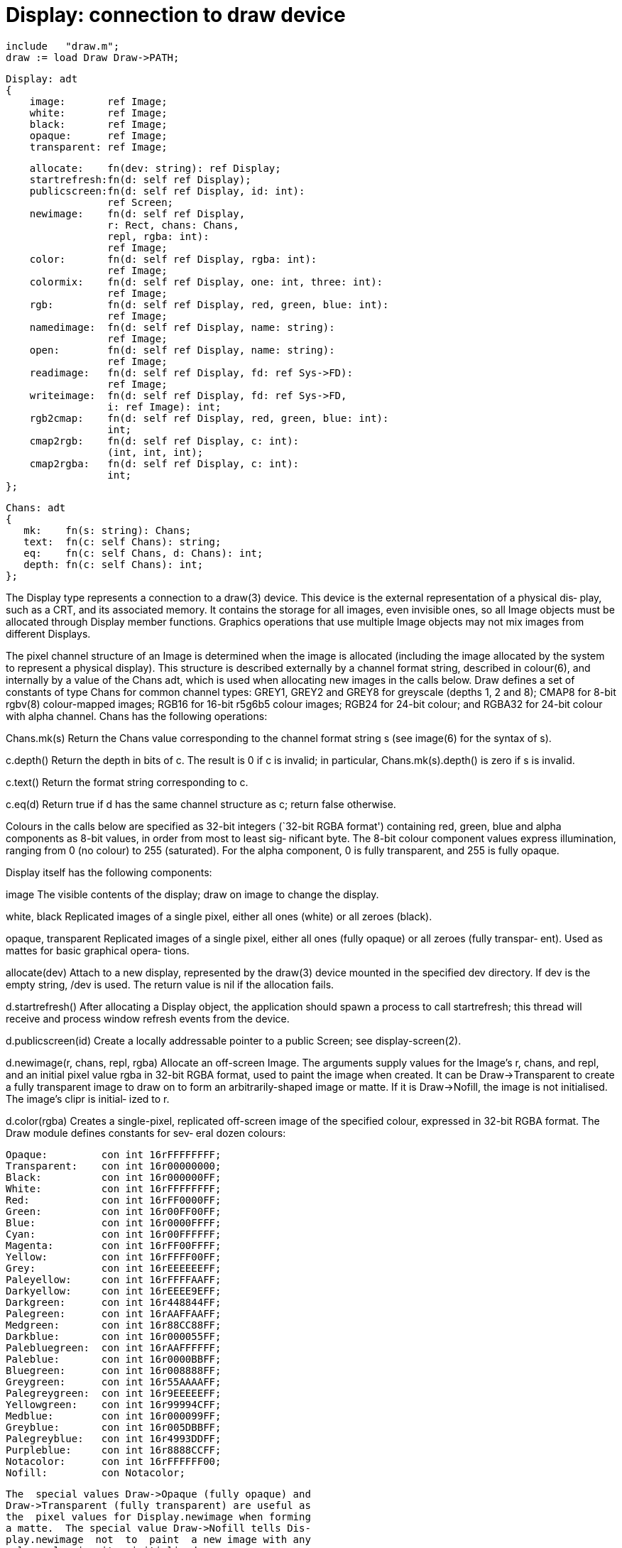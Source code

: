 = Display: connection to draw device

    include   "draw.m";
    draw := load Draw Draw->PATH;

    Display: adt
    {
        image:       ref Image;
        white:       ref Image;
        black:       ref Image;
        opaque:      ref Image;
        transparent: ref Image;
    
        allocate:    fn(dev: string): ref Display;
        startrefresh:fn(d: self ref Display);
        publicscreen:fn(d: self ref Display, id: int):
                     ref Screen;
        newimage:    fn(d: self ref Display,
                     r: Rect, chans: Chans,
                     repl, rgba: int):
                     ref Image;
        color:       fn(d: self ref Display, rgba: int):
                     ref Image;
        colormix:    fn(d: self ref Display, one: int, three: int):
                     ref Image;
        rgb:         fn(d: self ref Display, red, green, blue: int):
                     ref Image;
        namedimage:  fn(d: self ref Display, name: string):
                     ref Image;
        open:        fn(d: self ref Display, name: string):
                     ref Image;
        readimage:   fn(d: self ref Display, fd: ref Sys->FD):
                     ref Image;
        writeimage:  fn(d: self ref Display, fd: ref Sys->FD,
                     i: ref Image): int;
        rgb2cmap:    fn(d: self ref Display, red, green, blue: int):
                     int;
        cmap2rgb:    fn(d: self ref Display, c: int):
                     (int, int, int);
        cmap2rgba:   fn(d: self ref Display, c: int):
                     int;
    };
    
    Chans: adt
    {
       mk:    fn(s: string): Chans;
       text:  fn(c: self Chans): string;
       eq:    fn(c: self Chans, d: Chans): int;
       depth: fn(c: self Chans): int;
    };
    
The Display type represents a connection to a draw(3) device.
This device is the external representation of a physical dis‐
play,  such as a CRT, and its associated memory.  It contains
the storage for all images, even invisible ones, so all Image
objects  must  be allocated through Display member functions.
Graphics operations that use multiple Image objects  may  not
mix images from different Displays.

The  pixel  channel  structure of an Image is determined when
the image is allocated (including the image allocated by  the
system  to  represent a physical display).  This structure is
described externally by a channel format string, described in
colour(6),  and internally by a value of the Chans adt, which
is used when allocating new images in the calls below.   Draw
defines  a  set of constants of type Chans for common channel
types: GREY1, GREY2 and GREY8 for greyscale (depths 1, 2  and
8);  CMAP8  for 8-bit rgbv(8) colour-mapped images; RGB16 for
16-bit r5g6b5 colour images; RGB24  for  24-bit  colour;  and
RGBA32  for  24-bit colour with alpha channel.  Chans has the
following operations:

Chans.mk(s)
          Return the Chans value corresponding to the channel
          format string s (see image(6) for the syntax of s).

c.depth() Return  the depth in bits of c.  The result is 0 if
          c is invalid; in particular, Chans.mk(s).depth() is
          zero if s is invalid.

c.text()  Return the format string corresponding to c.

c.eq(d)   Return  true if d has the same channel structure as
          c; return false otherwise.

Colours in the calls below are specified as  32-bit  integers
(`32-bit  RGBA format') containing red, green, blue and alpha
components as 8-bit values, in order from most to least  sig‐
nificant  byte.   The  8-bit  colour component values express
illumination, ranging from 0 (no colour) to 255  (saturated).
For  the  alpha component, 0 is fully transparent, and 255 is
fully opaque.

Display itself has the following components:

image     The visible contents of the display; draw on  image
          to change the display.

white, black
          Replicated  images  of  a  single pixel, either all
          ones (white) or all zeroes (black).

opaque, transparent
          Replicated images of a  single  pixel,  either  all
          ones  (fully opaque) or all zeroes (fully transpar‐
          ent).  Used as mattes for  basic  graphical  opera‐
          tions.

allocate(dev)
          Attach to a new display, represented by the draw(3)
          device mounted in the specified dev directory.   If
          dev  is the empty string, /dev is used.  The return
          value is nil if the allocation fails.

d.startrefresh()
          After allocating a Display object, the  application
          should  spawn  a process to call startrefresh; this
          thread will  receive  and  process  window  refresh
          events from the device.

d.publicscreen(id)
          Create  a  locally  addressable pointer to a public
          Screen; see display-screen(2).

d.newimage(r, chans, repl, rgba)
          Allocate an off-screen Image.  The arguments supply
          values  for  the Image's r, chans, and repl, and an
          initial pixel value rgba  in  32-bit  RGBA  format,
          used  to  paint  the image when created.  It can be
          Draw->Transparent to  create  a  fully  transparent
          image  to  draw  on  to  form an arbitrarily-shaped
          image or matte.  If it is Draw->Nofill,  the  image
          is  not initialised.  The image's clipr is initial‐
          ized to r.

d.color(rgba)
          Creates a single-pixel, replicated off-screen image
          of  the  specified colour, expressed in 32-bit RGBA
          format.  The Draw module defines constants for sev‐
          eral dozen colours:

                 Opaque:         con int 16rFFFFFFFF;
                 Transparent:    con int 16r00000000;
                 Black:          con int 16r000000FF;
                 White:          con int 16rFFFFFFFF;
                 Red:            con int 16rFF0000FF;
                 Green:          con int 16r00FF00FF;
                 Blue:           con int 16r0000FFFF;
                 Cyan:           con int 16r00FFFFFF;
                 Magenta:        con int 16rFF00FFFF;
                 Yellow:         con int 16rFFFF00FF;
                 Grey:           con int 16rEEEEEEFF;
                 Paleyellow:     con int 16rFFFFAAFF;
                 Darkyellow:     con int 16rEEEE9EFF;
                 Darkgreen:      con int 16r448844FF;
                 Palegreen:      con int 16rAAFFAAFF;
                 Medgreen:       con int 16r88CC88FF;
                 Darkblue:       con int 16r000055FF;
                 Palebluegreen:  con int 16rAAFFFFFF;
                 Paleblue:       con int 16r0000BBFF;
                 Bluegreen:      con int 16r008888FF;
                 Greygreen:      con int 16r55AAAAFF;
                 Palegreygreen:  con int 16r9EEEEEFF;
                 Yellowgreen:    con int 16r99994CFF;
                 Medblue:        con int 16r000099FF;
                 Greyblue:       con int 16r005DBBFF;
                 Palegreyblue:   con int 16r4993DDFF;
                 Purpleblue:     con int 16r8888CCFF;
                 Notacolor:      con int 16rFFFFFF00;
                 Nofill:         con Notacolor;

          The  special values Draw->Opaque (fully opaque) and
          Draw->Transparent (fully transparent) are useful as
          the  pixel values for Display.newimage when forming
          a matte.  The special value Draw->Nofill tells Dis‐
          play.newimage  not  to  paint  a new image with any
          colour, leaving it uninitialised.

d.colormix(one, three)
          Allocate background colours.  On  true  color  dis‐
          plays,  it  returns  a  1×1  replicated image whose
          pixel is the result of mixing the two colours in  a
          one  to  three ratio; both colours are expressed in
          32-bit RGBA format.   On  8-bit  color-mapped  dis‐
          plays,  it  returns a 2×2 replicated image with one
          pixel coloured one and the other three  with  three
          (after  translation  through the colour map).  This
          simulates a wider range of tones than can be repre‐
          sented  by  a single pixel value on a colour-mapped
          display.

d.rgb(red, green, blue)
          Uses the values of red, green, and blue to create a
          single-pixel  replicated image of that colour.  The
          values  are  intensities  that  range  from  0  (no
          colour) to 255 (saturated).  The alpha component is
          always 255 (fully opaque).

d.namedimage(name)
          Returns a reference to the image published as  name
          on  display  d  by  Image.name (see draw-image(2)).
          This allows unrelated processes to share the  image
          (eg, a window manager and client).

d.open(name)
          Read  an  image description from the named file and
          return an Image holding the picture.  See  image(6)
          for more information about image files.

d.readimage(fd)
          Analogous to open, but from an open file descriptor
          rather than a named file.

d.writeimage(fd, i)
          Complement of readimage: write an image file repre‐
          senting i to the open file descriptor.

d.rgb2cmap(red, green, blue)
          Return the rgbv colour map index (see colour(6)) of
          the colour  that  best  matches  the  given  colour
          triple.   The values of the components range from 0
          (no colour) to 255 (saturated).

d.cmap2rgb(c)
          Return the colour triple (red, blue, green)  corre‐
          sponding to colour map index c.

d.cmap2rgba(c)
          Return the 32-bit RGBA representation of the colour
          corresponding to colour map  index  c.   The  alpha
          component is always 255 (fully opaque).

